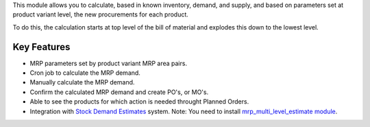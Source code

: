 This module allows you to calculate, based in known inventory, demand, and
supply, and based on parameters set at product variant level, the new
procurements for each product.

To do this, the calculation starts at top level of the bill of material
and explodes this down to the lowest level.

Key Features
------------

* MRP parameters set by product variant MRP area pairs.
* Cron job to calculate the MRP demand.
* Manually calculate the MRP demand.
* Confirm the calculated MRP demand and create PO's, or MO's.
* Able to see the products for which action is needed throught Planned Orders.
* Integration with `Stock Demand Estimates <https://github.com/ACA/stock-logistics-warehouse/tree/12.0/stock_demand_estimate>`_ system.
  Note: You need to install `mrp_multi_level_estimate module <https://github.com/ACA/manufacture/tree/12.0/mrp_multi_level_estimate>`_.
